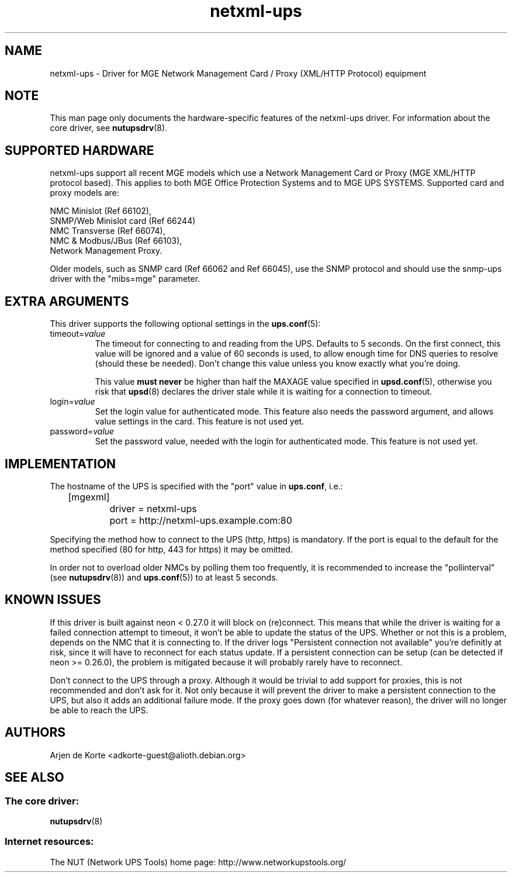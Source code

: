 .TH netxml\-ups 8 "Fri Apr 04 2008" "" "Network UPS Tools (NUT)" 
.SH NAME  
netxml\(hyups \- Driver for MGE Network Management Card / Proxy (XML/HTTP
Protocol) equipment
.SH NOTE
This man page only documents the hardware\(hyspecific features of the
netxml\(hyups driver.  For information about the core driver, see  
\fBnutupsdrv\fR(8).

.SH SUPPORTED HARDWARE
netxml\(hyups support all recent MGE models which use a Network Management Card
or Proxy (MGE XML/HTTP protocol based). This applies to both MGE Office Protection
Systems and to MGE UPS SYSTEMS. Supported card and proxy models are:

    NMC Minislot (Ref 66102),
    SNMP/Web Minislot card (Ref 66244)
    NMC Transverse (Ref 66074),
    NMC & Modbus/JBus (Ref 66103),
    Network Management Proxy. 

Older models, such as SNMP card (Ref 66062 and Ref 66045), use the SNMP
protocol and should use the snmp\(hyups driver with the "mibs=mge" parameter.

.SH EXTRA ARGUMENTS
This driver supports the following optional settings in the 
\fBups.conf\fR(5):

.IP "timeout=\fIvalue\fR"
The timeout for connecting to and reading from the UPS. Defaults to 5 seconds.
On the first connect, this value will be ignored and a value of 60 seconds is
used, to allow enough time for DNS queries to resolve (should these be needed).
Don't change this value unless you know exactly what you're doing.

This value \fBmust never\fR be higher than half the MAXAGE value specified in
\fBupsd.conf\fR(5), otherwise you risk that \fBupsd\fR(8) declares the driver
stale while it is waiting for a connection to timeout.

.IP "login=\fIvalue\fR"
Set the login value for authenticated mode. This feature also needs the
password argument, and allows value settings in the card.
This feature is not used yet.

.IP "password=\fIvalue\fR"
Set the password value, needed with the login for authenticated mode.
This feature is not used yet.

.SH IMPLEMENTATION
The hostname of the UPS is specified with the "port" value in
\fBups.conf\fR, i.e.:

.nf
	[mgexml]
		driver = netxml\-ups
		port = http://netxml\-ups.example.com:80
.fi

Specifying the method how to connect to the UPS (http, https) is mandatory.
If the port is equal to the default for the method specified (80 for http,
443 for https) it may be omitted.

In order not to overload older NMCs by polling them too frequently, it is
recommended to increase the "pollinterval" (see \fBnutupsdrv\fR(8)) and
\fBups.conf\fR(5)) to at least 5 seconds.

.SH KNOWN ISSUES
If this driver is built against neon < 0.27.0 it will block on (re)connect.
This means that while the driver is waiting for a failed connection attempt
to timeout, it won't be able to update the status of the UPS. Whether or not
this is a problem, depends on the NMC that it is connecting to. If the driver
logs "Persistent connection not available" you're definitly at risk, since it
will have to reconnect for each status update. If a persistent connection can
be setup (can be detected if neon >= 0.26.0), the problem is mitigated
because it will probably rarely have to reconnect.

Don't connect to the UPS through a proxy. Although it would be trivial to add
support for proxies, this is not recommended and don't ask for it. Not only
because it will prevent the driver to make a persistent connection to the UPS,
but also it adds an additional failure mode. If the proxy goes down (for
whatever reason), the driver will no longer be able to reach the UPS.

.SH AUTHORS
Arjen de Korte <adkorte-guest@alioth.debian.org>

.SH SEE ALSO

.SS The core driver:
\fBnutupsdrv\fR(8)

.SS Internet resources:
The NUT (Network UPS Tools) home page: http://www.networkupstools.org/
